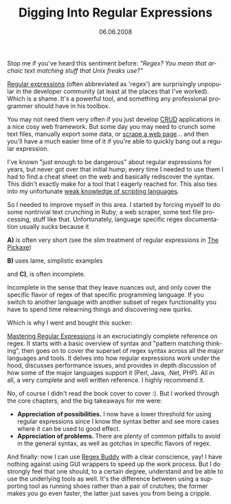 #+TITLE:     Digging Into Regular Expressions
#+EMAIL:     thomas@kjeldahlnilsson.net
#+DATE:      06.06.2008
#+DESCRIPTION:
#+KEYWORDS:
#+LANGUAGE:  en
#+OPTIONS: H:3 num:nil toc:nil @:t ::t |:t ^:t -:t f:t *:t <:t 
#+OPTIONS: TeX:t LaTeX:t skip:nil d:nil todo:t pri:nil tags:not-in-toc
#+INFOJS_OPT: view:nil toc:nil ltoc:t mouse:underline buttons:0 path:http://orgmode.org/org-info.js
#+EXPORT_SELECT_TAGS: export
#+EXPORT_EXCLUDE_TAGS: noexport
#+LINK_UP:
#+LINK_HOME:
#+XSLT:

#+BEGIN_HTML
<p>  Stop me if you've heard this sentiment before: <em>"Regex? You mean that archaic text matching stuff that Unix freaks use?"</em></p>

<p><a href="http://en.wikipedia.org/wiki/Regular_expression">Regular expressions</a> (often abbreviated as 'regex') are surprisingly unpopular in the developer community (at least at the places that I've worked). Which is a shame. It's a powerful tool, and something any professional programmer should have in his toolbox.</p>

<p>You may not need them very often if you just develop <a href="http://en.wikipedia.org/wiki/Create%2C_read%2C_update_and_delete">CRUD</a> applications in a nice cosy web framework. But some day you may need to crunch some text files, manually export some data, or <a href="http://en.wikipedia.org/wiki/Web_scraping">scrape a web page</a>... and then you'll have a much easier time of it if you're able to quickly bang out a regular expression.</p>

<p>I've known "just enough to be dangerous" about regular expressions for years, but never got over that initial hump; every time I needed to use them I had to find a cheat sheet on the web and basically rediscover the syntax. This didn't exactly make for a tool that I eagerly reached for. This also ties into my unfortunate <a href="http://thomas.kjeldahlnilsson.net/blog/?p=19">weak knowledge of scripting languages</a>.</p>

<p>So I needed to improve myself in this area. I started by forcing myself to do some nontrivial text crunching in Ruby; a web scraper, some text file processing, stuff like that. Unfortunately, language specific regex documentation usually sucks because it</p>

<p><strong>A)</strong> is often very short (see the slim treatment of regular expressions in <a href="http://pragprog.com/titles/ruby/programming-ruby">The Pickaxe</a>)</p>

<p><strong>B)</strong> uses lame, simplistic examples</p>

<p>and <strong>C)</strong>, is often incomplete.</p>

<p>Incomplete in the sense that they leave nuances out, and only cover the specific flavor of regex of that specific programming language. If you switch to another language with another subset of regex functionality you have to spend time relearning things and discovering new quirks.</p>

<p>Which is why I went and bought this sucker:
<img src="http://thomas.kjeldahlnilsson.net/images/uploads/2008/06/regexcover.png" height="387" width="293" />
</p>

<p><a href="http://oreilly.com/catalog/9780596002893/">Mastering Regular Expressions</a> is an excruciatingly complete reference on regex. It starts with a basic overview of syntax and "pattern matching thinking", then goes on to cover the superset of regex syntax across all the major languages and tools. It delves into how regular expressions work under the hood, discusses performance issues, and provides in depth discussion of how some of the major languages support it (Perl, Java, .Net, PHP). All in all, a very complete and well written reference. I highly recommend it.</p>

<p>
No,  of course I didn't read the book cover to cover :). But I worked through the core chapters, and the big takeaways for me were:
<ul>
	<li><strong>Appreciation of possibilities.</strong> I now have a lower threshold for using regular expressions since I know the syntax better and see more cases where it can be used to good effect.</li>
	<li><strong>Appreciation of problems. </strong>There are plenty of common pitfalls to avoid in the general syntax, as well as gotchas in specific flavors of regex.</li>
</ul></p>

<p>And finally: now I can use <a href="http://www.regexbuddy.com/">Regex Buddy</a> with a clear conscience, yay! I have nothing against using GUI wrappers to speed up the work process. But I do strongly feel that one should, to a certain degree, understand and be able to use the underlying tools as well. It's the difference between using a supporting tool as running shoes rather than a pair of crutches; the former makes you go even faster, the latter just saves you from being a cripple.</p>
#+END_HTML
